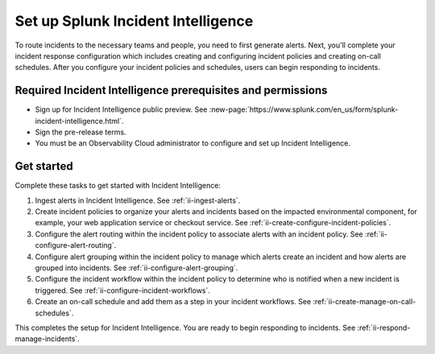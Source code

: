 .. _ii-set-up-incident-intelligence:

Set up Splunk Incident Intelligence
************************************************************************

.. meta::
   :description: Steps to configure your incident management in Incident Intelligence in Splunk Observability Cloud.

To route incidents to the necessary teams and people, you need to first generate alerts. Next, you'll complete your incident response configuration which includes creating and configuring incident policies and creating on-call schedules. After you configure your incident policies and schedules, users can begin responding to incidents. 

Required Incident Intelligence prerequisites and permissions
===============================================================

- Sign up for Incident Intelligence public preview. See :new-page:`https://www.splunk.com/en_us/form/splunk-incident-intelligence.html`.
- Sign the pre-release terms. 
- You must be an Observability Cloud administrator to configure and set up Incident Intelligence.

Get started
================

Complete these tasks to get started with Incident Intelligence:

#. Ingest alerts in Incident Intelligence. See :ref:`ii-ingest-alerts`.
#. Create incident policies to organize your alerts and incidents based on the impacted environmental component, for example, your web application service or checkout service. See :ref:`ii-create-configure-incident-policies`.
#. Configure the alert routing within the incident policy to associate alerts with an incident policy. See :ref:`ii-configure-alert-routing`.
#. Configure alert grouping within the incident policy to manage which alerts create an incident and how alerts are grouped into incidents. See :ref:`ii-configure-alert-grouping`.
#. Configure the incident workflow within the incident policy to determine who is notified when a new incident is triggered. See :ref:`ii-configure-incident-workflows`. 
#. Create an on-call schedule and add them as a step in your incident workflows. See :ref:`ii-create-manage-on-call-schedules`.

This completes the setup for Incident Intelligence. You are ready to begin responding to incidents. See :ref:`ii-respond-manage-incidents`.